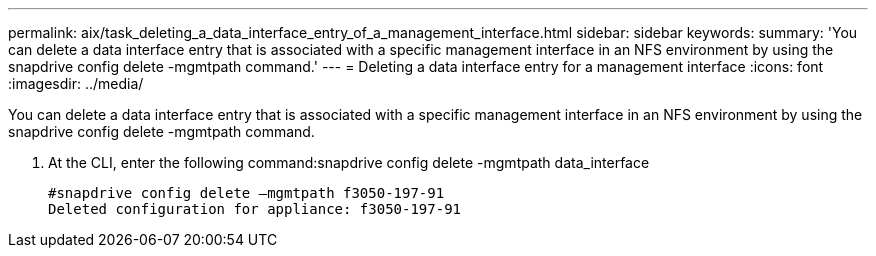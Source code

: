 ---
permalink: aix/task_deleting_a_data_interface_entry_of_a_management_interface.html
sidebar: sidebar
keywords: 
summary: 'You can delete a data interface entry that is associated with a specific management interface in an NFS environment by using the snapdrive config delete -mgmtpath command.'
---
= Deleting a data interface entry for a management interface
:icons: font
:imagesdir: ../media/

[.lead]
You can delete a data interface entry that is associated with a specific management interface in an NFS environment by using the snapdrive config delete -mgmtpath command.

. At the CLI, enter the following command:snapdrive config delete -mgmtpath data_interface
+
----
#snapdrive config delete –mgmtpath f3050-197-91
Deleted configuration for appliance: f3050-197-91
----
